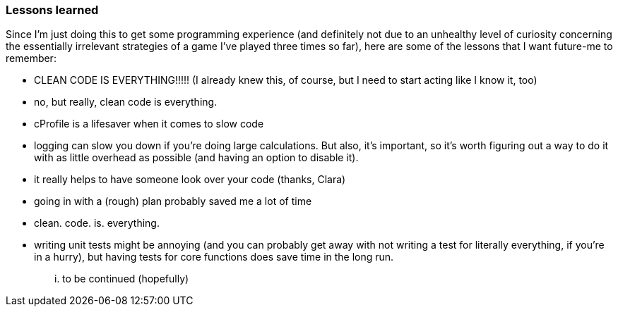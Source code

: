 ### Lessons learned
Since I'm just doing this to get some programming experience (and definitely not
due to an unhealthy level of curiosity concerning the essentially irrelevant strategies
of a game I've played three times so far), here are some of the lessons that I want future-me
to remember:

- CLEAN CODE IS EVERYTHING!!!!! (I already knew this, of course, but I need to start acting like I know it, too)
- no, but really, clean code is everything.
- cProfile is a lifesaver when it comes to slow code
- logging can slow you down if you're doing large calculations. But also, it's important, so it's worth figuring out a way to do it with as little overhead as possible (and having an option to disable it).
- it really helps to have someone look over your code (thanks, Clara)
- going in with a (rough) plan probably saved me a lot of time
- clean. code. is. everything.
- writing unit tests might be annoying (and you can probably get away with not writing a test for literally everything, if you're in a hurry), but having tests for core functions does save time in the long run.

... to be continued (hopefully)
